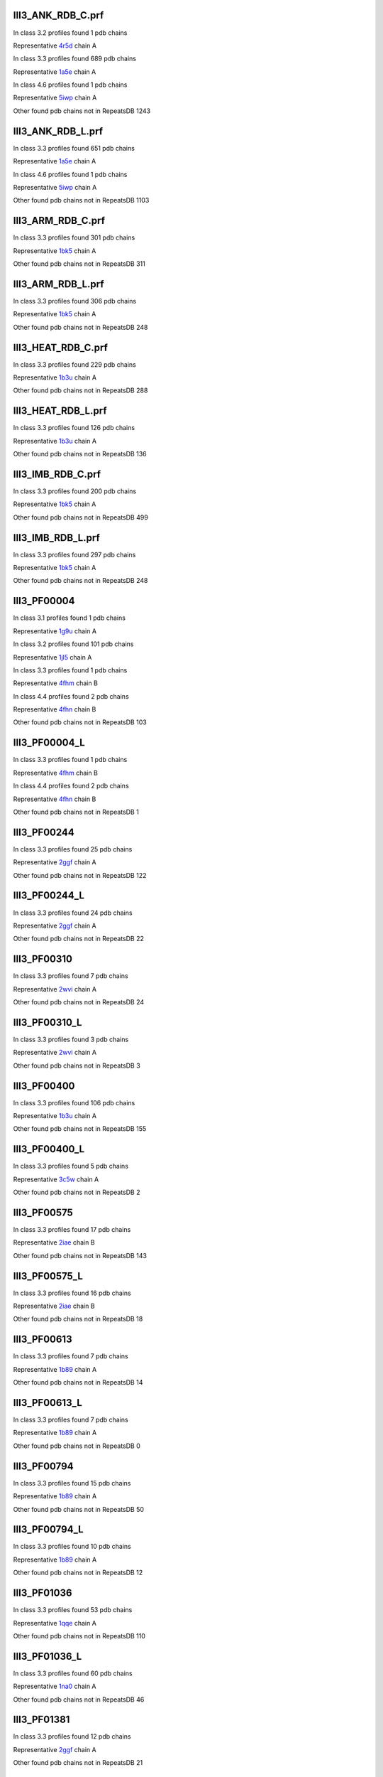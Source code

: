 III3_ANK_RDB_C.prf
--------------

In class 3.2 profiles found 1 pdb chains

Representative `4r5d <https://www.rcsb.org/structure/4r5d>`_ chain A

In class 3.3 profiles found 689 pdb chains

Representative `1a5e <https://www.rcsb.org/structure/1a5e>`_ chain A

In class 4.6 profiles found 1 pdb chains

Representative `5iwp <https://www.rcsb.org/structure/5iwp>`_ chain A

Other found pdb chains not in RepeatsDB 1243


III3_ANK_RDB_L.prf
--------------

In class 3.3 profiles found 651 pdb chains

Representative `1a5e <https://www.rcsb.org/structure/1a5e>`_ chain A

In class 4.6 profiles found 1 pdb chains

Representative `5iwp <https://www.rcsb.org/structure/5iwp>`_ chain A

Other found pdb chains not in RepeatsDB 1103


III3_ARM_RDB_C.prf
--------------

In class 3.3 profiles found 301 pdb chains

Representative `1bk5 <https://www.rcsb.org/structure/1bk5>`_ chain A

Other found pdb chains not in RepeatsDB 311


III3_ARM_RDB_L.prf
--------------

In class 3.3 profiles found 306 pdb chains

Representative `1bk5 <https://www.rcsb.org/structure/1bk5>`_ chain A

Other found pdb chains not in RepeatsDB 248


III3_HEAT_RDB_C.prf
--------------

In class 3.3 profiles found 229 pdb chains

Representative `1b3u <https://www.rcsb.org/structure/1b3u>`_ chain A

Other found pdb chains not in RepeatsDB 288


III3_HEAT_RDB_L.prf
--------------

In class 3.3 profiles found 126 pdb chains

Representative `1b3u <https://www.rcsb.org/structure/1b3u>`_ chain A

Other found pdb chains not in RepeatsDB 136


III3_IMB_RDB_C.prf
--------------

In class 3.3 profiles found 200 pdb chains

Representative `1bk5 <https://www.rcsb.org/structure/1bk5>`_ chain A

Other found pdb chains not in RepeatsDB 499


III3_IMB_RDB_L.prf
--------------

In class 3.3 profiles found 297 pdb chains

Representative `1bk5 <https://www.rcsb.org/structure/1bk5>`_ chain A

Other found pdb chains not in RepeatsDB 248


III3_PF00004
--------------

In class 3.1 profiles found 1 pdb chains

Representative `1g9u <https://www.rcsb.org/structure/1g9u>`_ chain A

In class 3.2 profiles found 101 pdb chains

Representative `1jl5 <https://www.rcsb.org/structure/1jl5>`_ chain A

In class 3.3 profiles found 1 pdb chains

Representative `4fhm <https://www.rcsb.org/structure/4fhm>`_ chain B

In class 4.4 profiles found 2 pdb chains

Representative `4fhn <https://www.rcsb.org/structure/4fhn>`_ chain B

Other found pdb chains not in RepeatsDB 103


III3_PF00004_L
--------------

In class 3.3 profiles found 1 pdb chains

Representative `4fhm <https://www.rcsb.org/structure/4fhm>`_ chain B

In class 4.4 profiles found 2 pdb chains

Representative `4fhn <https://www.rcsb.org/structure/4fhn>`_ chain B

Other found pdb chains not in RepeatsDB 1


III3_PF00244
--------------

In class 3.3 profiles found 25 pdb chains

Representative `2ggf <https://www.rcsb.org/structure/2ggf>`_ chain A

Other found pdb chains not in RepeatsDB 122


III3_PF00244_L
--------------

In class 3.3 profiles found 24 pdb chains

Representative `2ggf <https://www.rcsb.org/structure/2ggf>`_ chain A

Other found pdb chains not in RepeatsDB 22


III3_PF00310
--------------

In class 3.3 profiles found 7 pdb chains

Representative `2wvi <https://www.rcsb.org/structure/2wvi>`_ chain A

Other found pdb chains not in RepeatsDB 24


III3_PF00310_L
--------------

In class 3.3 profiles found 3 pdb chains

Representative `2wvi <https://www.rcsb.org/structure/2wvi>`_ chain A

Other found pdb chains not in RepeatsDB 3


III3_PF00400
--------------

In class 3.3 profiles found 106 pdb chains

Representative `1b3u <https://www.rcsb.org/structure/1b3u>`_ chain A

Other found pdb chains not in RepeatsDB 155


III3_PF00400_L
--------------

In class 3.3 profiles found 5 pdb chains

Representative `3c5w <https://www.rcsb.org/structure/3c5w>`_ chain A

Other found pdb chains not in RepeatsDB 2


III3_PF00575
--------------

In class 3.3 profiles found 17 pdb chains

Representative `2iae <https://www.rcsb.org/structure/2iae>`_ chain B

Other found pdb chains not in RepeatsDB 143


III3_PF00575_L
--------------

In class 3.3 profiles found 16 pdb chains

Representative `2iae <https://www.rcsb.org/structure/2iae>`_ chain B

Other found pdb chains not in RepeatsDB 18


III3_PF00613
--------------

In class 3.3 profiles found 7 pdb chains

Representative `1b89 <https://www.rcsb.org/structure/1b89>`_ chain A

Other found pdb chains not in RepeatsDB 14


III3_PF00613_L
--------------

In class 3.3 profiles found 7 pdb chains

Representative `1b89 <https://www.rcsb.org/structure/1b89>`_ chain A

Other found pdb chains not in RepeatsDB 0


III3_PF00794
--------------

In class 3.3 profiles found 15 pdb chains

Representative `1b89 <https://www.rcsb.org/structure/1b89>`_ chain A

Other found pdb chains not in RepeatsDB 50


III3_PF00794_L
--------------

In class 3.3 profiles found 10 pdb chains

Representative `1b89 <https://www.rcsb.org/structure/1b89>`_ chain A

Other found pdb chains not in RepeatsDB 12


III3_PF01036
--------------

In class 3.3 profiles found 53 pdb chains

Representative `1qqe <https://www.rcsb.org/structure/1qqe>`_ chain A

Other found pdb chains not in RepeatsDB 110


III3_PF01036_L
--------------

In class 3.3 profiles found 60 pdb chains

Representative `1na0 <https://www.rcsb.org/structure/1na0>`_ chain A

Other found pdb chains not in RepeatsDB 46


III3_PF01381
--------------

In class 3.3 profiles found 12 pdb chains

Representative `2ggf <https://www.rcsb.org/structure/2ggf>`_ chain A

Other found pdb chains not in RepeatsDB 21


III3_PF01381_L
--------------

In class 3.3 profiles found 4 pdb chains

Representative `3ebb <https://www.rcsb.org/structure/3ebb>`_ chain A

Other found pdb chains not in RepeatsDB 0


III3_PF01730
--------------

In class 3.3 profiles found 52 pdb chains

Representative `2aw6 <https://www.rcsb.org/structure/2aw6>`_ chain A

Other found pdb chains not in RepeatsDB 106


III3_PF01730_L
--------------

In class 3.3 profiles found 52 pdb chains

Representative `2aw6 <https://www.rcsb.org/structure/2aw6>`_ chain A

Other found pdb chains not in RepeatsDB 13


III3_PF01851
--------------

In class 3.3 profiles found 8 pdb chains

Representative `2x19 <https://www.rcsb.org/structure/2x19>`_ chain B

Other found pdb chains not in RepeatsDB 48


III3_PF01851_L
--------------

In class 3.3 profiles found 4 pdb chains

Representative `2x19 <https://www.rcsb.org/structure/2x19>`_ chain B

Other found pdb chains not in RepeatsDB 2


III3_PPTA_RDB_C.prf
--------------

In class 3.2 profiles found 2 pdb chains

Representative `1dce <https://www.rcsb.org/structure/1dce>`_ chain A

In class 3.3 profiles found 154 pdb chains

Representative `1d8d <https://www.rcsb.org/structure/1d8d>`_ chain A

Other found pdb chains not in RepeatsDB 69


III3_PPTA_RDB_L.prf
--------------

In class 3.2 profiles found 2 pdb chains

Representative `1dce <https://www.rcsb.org/structure/1dce>`_ chain A

In class 3.3 profiles found 155 pdb chains

Representative `1d8d <https://www.rcsb.org/structure/1d8d>`_ chain A

Other found pdb chains not in RepeatsDB 26


III3_PUF_RDB_C.prf
--------------

In class 3.2 profiles found 12 pdb chains

Representative `1k5d <https://www.rcsb.org/structure/1k5d>`_ chain C

In class 3.3 profiles found 90 pdb chains

Representative `1ib2 <https://www.rcsb.org/structure/1ib2>`_ chain A

Other found pdb chains not in RepeatsDB 140


III3_PUF_RDB_L.prf
--------------

In class 3.3 profiles found 79 pdb chains

Representative `1ib2 <https://www.rcsb.org/structure/1ib2>`_ chain A

Other found pdb chains not in RepeatsDB 22


III3_SEL1_RDB_C.prf
--------------

In class 3.3 profiles found 32 pdb chains

Representative `1na0 <https://www.rcsb.org/structure/1na0>`_ chain A

Other found pdb chains not in RepeatsDB 160


III3_SEL1_RDB_L.prf
--------------

In class 3.3 profiles found 22 pdb chains

Representative `1ouv <https://www.rcsb.org/structure/1ouv>`_ chain A

Other found pdb chains not in RepeatsDB 32


III3_TAL_RDB_C.prf
--------------

In class 3.3 profiles found 43 pdb chains

Representative `2ypf <https://www.rcsb.org/structure/2ypf>`_ chain A

Other found pdb chains not in RepeatsDB 91


III3_TAL_RDB_L.prf
--------------

In class 3.3 profiles found 43 pdb chains

Representative `2ypf <https://www.rcsb.org/structure/2ypf>`_ chain A

Other found pdb chains not in RepeatsDB 29


III3_TPR_RDB_C.prf
--------------

In class 3.3 profiles found 420 pdb chains

Representative `1a17 <https://www.rcsb.org/structure/1a17>`_ chain A

Other found pdb chains not in RepeatsDB 809


III3_TPR_RDB_L.prf
--------------

In class 3.3 profiles found 405 pdb chains

Representative `1a17 <https://www.rcsb.org/structure/1a17>`_ chain A

Other found pdb chains not in RepeatsDB 636


IV1_L-2-keto-3_RDB_C.prf
--------------

In class 3.3 profiles found 4 pdb chains

Representative `3lcw <https://www.rcsb.org/structure/3lcw>`_ chain C

In class 4.1 profiles found 402 pdb chains

Representative `1a50 <https://www.rcsb.org/structure/1a50>`_ chain A

In class 4.4 profiles found 5 pdb chains

Representative `2hqs <https://www.rcsb.org/structure/2hqs>`_ chain A

Other found pdb chains not in RepeatsDB 497


IV1_PF00121
--------------

In class 3.3 profiles found 2 pdb chains

Representative `4d4e <https://www.rcsb.org/structure/4d4e>`_ chain A

In class 4.1 profiles found 99 pdb chains

Representative `1aw1 <https://www.rcsb.org/structure/1aw1>`_ chain A

Other found pdb chains not in RepeatsDB 20


IV1_PF00121_L
--------------

In class 4.1 profiles found 99 pdb chains

Representative `1aw1 <https://www.rcsb.org/structure/1aw1>`_ chain A

Other found pdb chains not in RepeatsDB 5


IV1_PF00150
--------------

In class 3.3 profiles found 2 pdb chains

Representative `4y6c <https://www.rcsb.org/structure/4y6c>`_ chain A

In class 4.1 profiles found 33 pdb chains

Representative `1a3h <https://www.rcsb.org/structure/1a3h>`_ chain A

In class 4.9 profiles found 1 pdb chains

Representative `2vlc <https://www.rcsb.org/structure/2vlc>`_ chain A

Other found pdb chains not in RepeatsDB 128


IV1_PF00150_L
--------------

In class 4.1 profiles found 33 pdb chains

Representative `1a3h <https://www.rcsb.org/structure/1a3h>`_ chain A

Other found pdb chains not in RepeatsDB 100


IV1_PF00215
--------------

In class 3.3 profiles found 9 pdb chains

Representative `3zgq <https://www.rcsb.org/structure/3zgq>`_ chain A

In class 4.1 profiles found 87 pdb chains

Representative `1eix <https://www.rcsb.org/structure/1eix>`_ chain A

Other found pdb chains not in RepeatsDB 67


IV1_PF00215_L
--------------

In class 3.3 profiles found 3 pdb chains

Representative `4wn4 <https://www.rcsb.org/structure/4wn4>`_ chain A

In class 4.1 profiles found 62 pdb chains

Representative `1eix <https://www.rcsb.org/structure/1eix>`_ chain A

Other found pdb chains not in RepeatsDB 36


IV1_PF00248
--------------

In class 3.1 profiles found 3 pdb chains

Representative `2zu0 <https://www.rcsb.org/structure/2zu0>`_ chain A

In class 4.1 profiles found 24 pdb chains

Representative `2c91 <https://www.rcsb.org/structure/2c91>`_ chain A

Other found pdb chains not in RepeatsDB 57


IV1_PF00248_L
--------------

In class 4.1 profiles found 24 pdb chains

Representative `2c91 <https://www.rcsb.org/structure/2c91>`_ chain A

Other found pdb chains not in RepeatsDB 6


IV1_PF00274
--------------

In class 3.3 profiles found 2 pdb chains

Representative `5cwh <https://www.rcsb.org/structure/5cwh>`_ chain A

In class 4.1 profiles found 18 pdb chains

Representative `1a5c <https://www.rcsb.org/structure/1a5c>`_ chain A

Other found pdb chains not in RepeatsDB 343


IV1_PF00278
--------------

In class 4.1 profiles found 4 pdb chains

Representative `1njj <https://www.rcsb.org/structure/1njj>`_ chain A

In class 5.3 profiles found 2 pdb chains

Representative `2i13 <https://www.rcsb.org/structure/2i13>`_ chain A

Other found pdb chains not in RepeatsDB 63


IV1_PF00290
--------------

In class 3.3 profiles found 60 pdb chains

Representative `2jkr <https://www.rcsb.org/structure/2jkr>`_ chain B

In class 4.1 profiles found 16 pdb chains

Representative `1mzh <https://www.rcsb.org/structure/1mzh>`_ chain A

In class 4.6 profiles found 8 pdb chains

Representative `4yxx <https://www.rcsb.org/structure/4yxx>`_ chain A

Other found pdb chains not in RepeatsDB 558


IV1_PF00290_L
--------------

In class 3.3 profiles found 7 pdb chains

Representative `4hxt <https://www.rcsb.org/structure/4hxt>`_ chain A

In class 4.1 profiles found 8 pdb chains

Representative `2dzt <https://www.rcsb.org/structure/2dzt>`_ chain A

In class 4.6 profiles found 1 pdb chains

Representative `4yxx <https://www.rcsb.org/structure/4yxx>`_ chain A

Other found pdb chains not in RepeatsDB 20


IV1_PF00478
--------------

In class 4.1 profiles found 50 pdb chains

Representative `1vrd <https://www.rcsb.org/structure/1vrd>`_ chain A

Other found pdb chains not in RepeatsDB 612


IV1_PF01487
--------------

In class 4.1 profiles found 89 pdb chains

Representative `1gqn <https://www.rcsb.org/structure/1gqn>`_ chain A

Other found pdb chains not in RepeatsDB 36


IV1_PF01487_L
--------------

In class 4.1 profiles found 7 pdb chains

Representative `1sfj <https://www.rcsb.org/structure/1sfj>`_ chain A

Other found pdb chains not in RepeatsDB 0


IV1_TimBarrel2_RDB_C
--------------

In class 3.3 profiles found 8 pdb chains

Representative `4d49 <https://www.rcsb.org/structure/4d49>`_ chain A

In class 4.1 profiles found 176 pdb chains

Representative `1a50 <https://www.rcsb.org/structure/1a50>`_ chain A

Other found pdb chains not in RepeatsDB 859


IV1_TimBarrel3_RDB_C
--------------

In class 4.1 profiles found 39 pdb chains

Representative `1bqc <https://www.rcsb.org/structure/1bqc>`_ chain A

Other found pdb chains not in RepeatsDB 59


IV1_TimBarrel4_RDB_C
--------------

In class 3.4 profiles found 4 pdb chains

Representative `2ggj <https://www.rcsb.org/structure/2ggj>`_ chain D

In class 4.1 profiles found 370 pdb chains

Representative `1bkh <https://www.rcsb.org/structure/1bkh>`_ chain A

Other found pdb chains not in RepeatsDB 579


IV1_TimBarrel5_RDB_C
--------------

In class 3.3 profiles found 1 pdb chains

Representative `5cwh <https://www.rcsb.org/structure/5cwh>`_ chain A

In class 4.1 profiles found 161 pdb chains

Representative `1aw1 <https://www.rcsb.org/structure/1aw1>`_ chain A

Other found pdb chains not in RepeatsDB 120


IV1_TimBarrel6_RDB_C
--------------

In class 4.1 profiles found 150 pdb chains

Representative `1ci1 <https://www.rcsb.org/structure/1ci1>`_ chain A

Other found pdb chains not in RepeatsDB 86


IV1_TimBarrel_RDB_C.prf
--------------

In class 3.3 profiles found 13 pdb chains

Representative `4hb5 <https://www.rcsb.org/structure/4hb5>`_ chain A

In class 4.1 profiles found 350 pdb chains

Representative `1dv7 <https://www.rcsb.org/structure/1dv7>`_ chain A

In class 4.6 profiles found 4 pdb chains

Representative `4yxx <https://www.rcsb.org/structure/4yxx>`_ chain A

Other found pdb chains not in RepeatsDB 353


IV1_TimBarrel_RDB_L
--------------

In class 4.1 profiles found 100 pdb chains

Representative `1j2w <https://www.rcsb.org/structure/1j2w>`_ chain A

Other found pdb chains not in RepeatsDB 38


IV2_Lipocalin_RDB_C.prf
--------------

In class 4.2 profiles found 133 pdb chains

Representative `1a18 <https://www.rcsb.org/structure/1a18>`_ chain A

In class 4.4 profiles found 48 pdb chains

Representative `1icm <https://www.rcsb.org/structure/1icm>`_ chain A

Other found pdb chains not in RepeatsDB 501


IV2_Lipocalin_RDB_L.prf
--------------

In class 4.2 profiles found 104 pdb chains

Representative `1a18 <https://www.rcsb.org/structure/1a18>`_ chain A

In class 4.4 profiles found 2 pdb chains

Representative `4azm <https://www.rcsb.org/structure/4azm>`_ chain A

Other found pdb chains not in RepeatsDB 120


IV2_Osta_RDB_C.prf
--------------

In class 4.2 profiles found 6 pdb chains

Representative `2jk4 <https://www.rcsb.org/structure/2jk4>`_ chain A

In class 4.4 profiles found 10 pdb chains

Representative `4c69 <https://www.rcsb.org/structure/4c69>`_ chain X

Other found pdb chains not in RepeatsDB 22


IV2_Osta_RDB_L.prf
--------------

Other found pdb chains not in RepeatsDB 0


IV2_Porin1_RDB_C.prf
--------------

In class 4.2 profiles found 102 pdb chains

Representative `1bt9 <https://www.rcsb.org/structure/1bt9>`_ chain A

Other found pdb chains not in RepeatsDB 169


IV2_Porin1_RDB_L.prf
--------------

In class 4.2 profiles found 94 pdb chains

Representative `1bt9 <https://www.rcsb.org/structure/1bt9>`_ chain A

Other found pdb chains not in RepeatsDB 103


IV2_Porin3_RDB_C.prf
--------------

In class 3.1 profiles found 1 pdb chains

Representative `5n8p <https://www.rcsb.org/structure/5n8p>`_ chain A

In class 4.2 profiles found 6 pdb chains

Representative `2jk4 <https://www.rcsb.org/structure/2jk4>`_ chain A

In class 4.4 profiles found 10 pdb chains

Representative `4c69 <https://www.rcsb.org/structure/4c69>`_ chain X

Other found pdb chains not in RepeatsDB 98


IV2_Porin3_RDB_L.prf
--------------

In class 4.2 profiles found 6 pdb chains

Representative `2jk4 <https://www.rcsb.org/structure/2jk4>`_ chain A

In class 4.4 profiles found 10 pdb chains

Representative `4c69 <https://www.rcsb.org/structure/4c69>`_ chain X

Other found pdb chains not in RepeatsDB 16


IV3_Btrefoil_RDB_C.prf
--------------

In class 4.3 profiles found 39 pdb chains

Representative `1avu <https://www.rcsb.org/structure/1avu>`_ chain A

In class 4.9 profiles found 1 pdb chains

Representative `1tie <https://www.rcsb.org/structure/1tie>`_ chain A

Other found pdb chains not in RepeatsDB 167


IV3_Btrefoil_RDB_L.prf
--------------

In class 4.3 profiles found 39 pdb chains

Representative `1avu <https://www.rcsb.org/structure/1avu>`_ chain A

In class 4.9 profiles found 1 pdb chains

Representative `1tie <https://www.rcsb.org/structure/1tie>`_ chain A

Other found pdb chains not in RepeatsDB 86


IV4_Kelch__RDB_C.prf
--------------

In class 4.4 profiles found 131 pdb chains

Representative `1gof <https://www.rcsb.org/structure/1gof>`_ chain A

Other found pdb chains not in RepeatsDB 177


IV4_Kelch_RDB_C.prf
--------------

In class 4.4 profiles found 137 pdb chains

Representative `1gof <https://www.rcsb.org/structure/1gof>`_ chain A

Other found pdb chains not in RepeatsDB 143


IV4_Kelch__RDB_L.prf
--------------

In class 4.4 profiles found 118 pdb chains

Representative `1u6d <https://www.rcsb.org/structure/1u6d>`_ chain X

Other found pdb chains not in RepeatsDB 106


IV4_Kelch_RDB_L.prf
--------------

In class 4.4 profiles found 116 pdb chains

Representative `1u6d <https://www.rcsb.org/structure/1u6d>`_ chain X

Other found pdb chains not in RepeatsDB 117


IV4_PF10433
--------------

In class 4.4 profiles found 68 pdb chains

Representative `2b5l <https://www.rcsb.org/structure/2b5l>`_ chain A

Other found pdb chains not in RepeatsDB 57


IV4_PF10433_L
--------------

In class 4.4 profiles found 68 pdb chains

Representative `2b5l <https://www.rcsb.org/structure/2b5l>`_ chain A

Other found pdb chains not in RepeatsDB 45


IV4_PF13360
--------------

In class 3.3 profiles found 3 pdb chains

Representative `4d4e <https://www.rcsb.org/structure/4d4e>`_ chain A

In class 4.4 profiles found 280 pdb chains

Representative `1erj <https://www.rcsb.org/structure/1erj>`_ chain A

Other found pdb chains not in RepeatsDB 375


IV4_PF13360_L
--------------

In class 4.4 profiles found 53 pdb chains

Representative `1g72 <https://www.rcsb.org/structure/1g72>`_ chain A

Other found pdb chains not in RepeatsDB 201


IV4_PF13442
--------------

In class 4.4 profiles found 44 pdb chains

Representative `1aof <https://www.rcsb.org/structure/1aof>`_ chain A

Other found pdb chains not in RepeatsDB 10


IV4_PF13442_L
--------------

In class 4.4 profiles found 48 pdb chains

Representative `1aof <https://www.rcsb.org/structure/1aof>`_ chain A

Other found pdb chains not in RepeatsDB 3


IV4_PF15899
--------------

In class 4.4 profiles found 34 pdb chains

Representative `1sqj <https://www.rcsb.org/structure/1sqj>`_ chain A

Other found pdb chains not in RepeatsDB 81


IV4_PF15899_L
--------------

In class 4.4 profiles found 20 pdb chains

Representative `1sqj <https://www.rcsb.org/structure/1sqj>`_ chain A

Other found pdb chains not in RepeatsDB 30


IV4_PF18793
--------------

In class 4.4 profiles found 60 pdb chains

Representative `1qni <https://www.rcsb.org/structure/1qni>`_ chain A

Other found pdb chains not in RepeatsDB 74


IV4_PF18793_L
--------------

In class 4.4 profiles found 36 pdb chains

Representative `1qni <https://www.rcsb.org/structure/1qni>`_ chain A

Other found pdb chains not in RepeatsDB 44


IV4_PF18811
--------------

In class 4.1 profiles found 14 pdb chains

Representative `1x70 <https://www.rcsb.org/structure/1x70>`_ chain B

In class 4.4 profiles found 265 pdb chains

Representative `1j2e <https://www.rcsb.org/structure/1j2e>`_ chain A

Other found pdb chains not in RepeatsDB 78


IV4_PF18811_L
--------------

In class 4.1 profiles found 14 pdb chains

Representative `1x70 <https://www.rcsb.org/structure/1x70>`_ chain B

In class 4.4 profiles found 265 pdb chains

Representative `1j2e <https://www.rcsb.org/structure/1j2e>`_ chain A

Other found pdb chains not in RepeatsDB 62


IV4_Pizza_RDB_C.prf
--------------

In class 4.4 profiles found 98 pdb chains

Representative `1q7f <https://www.rcsb.org/structure/1q7f>`_ chain A

Other found pdb chains not in RepeatsDB 103


IV4_Pizza_RDB_L.prf
--------------

In class 4.4 profiles found 8 pdb chains

Representative `2qc5 <https://www.rcsb.org/structure/2qc5>`_ chain A

Other found pdb chains not in RepeatsDB 14


IV4_PpgL_RDB_C.prf
--------------

In class 4.4 profiles found 29 pdb chains

Representative `1l0q <https://www.rcsb.org/structure/1l0q>`_ chain A

Other found pdb chains not in RepeatsDB 17


IV4_PpgL_RDB_L.prf
--------------

In class 4.4 profiles found 22 pdb chains

Representative `1l0q <https://www.rcsb.org/structure/1l0q>`_ chain A

Other found pdb chains not in RepeatsDB 1


IV4_WD__RDB_C.prf
--------------

In class 3.2 profiles found 6 pdb chains

Representative `4gez <https://www.rcsb.org/structure/4gez>`_ chain A

In class 3.3 profiles found 16 pdb chains

Representative `3jcm <https://www.rcsb.org/structure/3jcm>`_ chain B

In class 3.4 profiles found 2 pdb chains

Representative `4gez <https://www.rcsb.org/structure/4gez>`_ chain H

In class 4.4 profiles found 817 pdb chains

Representative `1a0r <https://www.rcsb.org/structure/1a0r>`_ chain B

Other found pdb chains not in RepeatsDB 2045


IV4_WD_RDB_C.prf
--------------

In class 3.3 profiles found 13 pdb chains

Representative `3jcm <https://www.rcsb.org/structure/3jcm>`_ chain B

In class 3.6 profiles found 3 pdb chains

Representative `1czd <https://www.rcsb.org/structure/1czd>`_ chain A

In class 4.4 profiles found 802 pdb chains

Representative `1a0r <https://www.rcsb.org/structure/1a0r>`_ chain B

In class 4.9 profiles found 4 pdb chains

Representative `3phz <https://www.rcsb.org/structure/3phz>`_ chain A

Other found pdb chains not in RepeatsDB 2100


IV4_WD__RDB_L.prf
--------------

In class 3.3 profiles found 13 pdb chains

Representative `3jcm <https://www.rcsb.org/structure/3jcm>`_ chain B

In class 4.4 profiles found 505 pdb chains

Representative `1a0r <https://www.rcsb.org/structure/1a0r>`_ chain B

Other found pdb chains not in RepeatsDB 1314


IV4_WD_RDB_L.prf
--------------

In class 3.3 profiles found 13 pdb chains

Representative `3jcm <https://www.rcsb.org/structure/3jcm>`_ chain B

In class 4.4 profiles found 809 pdb chains

Representative `1a0r <https://www.rcsb.org/structure/1a0r>`_ chain B

Other found pdb chains not in RepeatsDB 2057


IV5_ABprism_RDB_C.prf
--------------

In class 4.5 profiles found 210 pdb chains

Representative `1a2n <https://www.rcsb.org/structure/1a2n>`_ chain A

Other found pdb chains not in RepeatsDB 78


IV5_ABprism_RDB_L.prf
--------------

In class 4.5 profiles found 198 pdb chains

Representative `1a2n <https://www.rcsb.org/structure/1a2n>`_ chain A

Other found pdb chains not in RepeatsDB 21


IV7_ABbarrel_RDB_C.prf
--------------

In class 3.2 profiles found 5 pdb chains

Representative `4r58 <https://www.rcsb.org/structure/4r58>`_ chain A

In class 4.7 profiles found 10 pdb chains

Representative `1g61 <https://www.rcsb.org/structure/1g61>`_ chain A

Other found pdb chains not in RepeatsDB 715


IV7_ABbarrel_RDB_L.prf
--------------

In class 4.7 profiles found 10 pdb chains

Representative `1g61 <https://www.rcsb.org/structure/1g61>`_ chain A

Other found pdb chains not in RepeatsDB 60


IV9_ABtrefoil_RDB_C.prf
--------------

In class 4.1 profiles found 3 pdb chains

Representative `1isw <https://www.rcsb.org/structure/1isw>`_ chain B

In class 4.4 profiles found 54 pdb chains

Representative `2bwm <https://www.rcsb.org/structure/2bwm>`_ chain A

In class 4.9 profiles found 117 pdb chains

Representative `1abr <https://www.rcsb.org/structure/1abr>`_ chain B

Other found pdb chains not in RepeatsDB 311


IV9_ABtrefoil_RDB_L.prf
--------------

In class 4.1 profiles found 3 pdb chains

Representative `1isw <https://www.rcsb.org/structure/1isw>`_ chain B

In class 4.4 profiles found 35 pdb chains

Representative `3vsf <https://www.rcsb.org/structure/3vsf>`_ chain A

In class 4.9 profiles found 108 pdb chains

Representative `1abr <https://www.rcsb.org/structure/1abr>`_ chain B

Other found pdb chains not in RepeatsDB 95


IV10_AlignedPrism_RDB_C.prf
--------------

In class 3.3 profiles found 1 pdb chains

Representative `5v4b <https://www.rcsb.org/structure/5v4b>`_ chain B

In class 4.1 profiles found 16 pdb chains

Representative `1j4s <https://www.rcsb.org/structure/1j4s>`_ chain D

In class 4.2 profiles found 3 pdb chains

Representative `2jgs <https://www.rcsb.org/structure/2jgs>`_ chain B

In class 4.4 profiles found 3 pdb chains

Representative `2ovp <https://www.rcsb.org/structure/2ovp>`_ chain B

In class 4.10 profiles found 92 pdb chains

Representative `1c3k <https://www.rcsb.org/structure/1c3k>`_ chain A

Other found pdb chains not in RepeatsDB 375


IV10_AlignedPrism_RDB_L.prf
--------------

In class 4.1 profiles found 16 pdb chains

Representative `1j4s <https://www.rcsb.org/structure/1j4s>`_ chain D

In class 4.10 profiles found 88 pdb chains

Representative `1c3k <https://www.rcsb.org/structure/1c3k>`_ chain A

Other found pdb chains not in RepeatsDB 180


V1_ABeads_RDB_C.prf
--------------

In class 5.1 profiles found 1 pdb chains

Representative `1tf6 <https://www.rcsb.org/structure/1tf6>`_ chain D

In class 5.3 profiles found 71 pdb chains

Representative `1a1f <https://www.rcsb.org/structure/1a1f>`_ chain A

Other found pdb chains not in RepeatsDB 180


V1_ABeads_RDB_L.prf
--------------

In class 5.1 profiles found 1 pdb chains

Representative `1tf6 <https://www.rcsb.org/structure/1tf6>`_ chain D

In class 5.3 profiles found 69 pdb chains

Representative `1a1f <https://www.rcsb.org/structure/1a1f>`_ chain A

Other found pdb chains not in RepeatsDB 105


V2_BBeads_RDB_C.prf
--------------

In class 5.2 profiles found 5 pdb chains

Representative `3gf5 <https://www.rcsb.org/structure/3gf5>`_ chain A

Other found pdb chains not in RepeatsDB 239


V2_BBeads_RDB_L.prf
--------------

In class 5.2 profiles found 5 pdb chains

Representative `3gf5 <https://www.rcsb.org/structure/3gf5>`_ chain A

Other found pdb chains not in RepeatsDB 239


V3_ABBeads_RDB_C.prf
--------------

In class 5.1 profiles found 1 pdb chains

Representative `1tf6 <https://www.rcsb.org/structure/1tf6>`_ chain D

In class 5.3 profiles found 73 pdb chains

Representative `1a1f <https://www.rcsb.org/structure/1a1f>`_ chain A

Other found pdb chains not in RepeatsDB 291


V3_ABBeads_RDB_L.prf
--------------

In class 5.1 profiles found 1 pdb chains

Representative `1tf6 <https://www.rcsb.org/structure/1tf6>`_ chain D

In class 5.3 profiles found 73 pdb chains

Representative `1a1f <https://www.rcsb.org/structure/1a1f>`_ chain A

Other found pdb chains not in RepeatsDB 159


V4_BSandwichBeads_RDB_C.prf
--------------

In class 3.3 profiles found 4 pdb chains

Representative `2a74 <https://www.rcsb.org/structure/2a74>`_ chain A

In class 4.6 profiles found 2 pdb chains

Representative `2b39 <https://www.rcsb.org/structure/2b39>`_ chain A

In class 5.4 profiles found 6 pdb chains

Representative `2a73 <https://www.rcsb.org/structure/2a73>`_ chain A

In class 5.5 profiles found 34 pdb chains

Representative `1cwv <https://www.rcsb.org/structure/1cwv>`_ chain A

Other found pdb chains not in RepeatsDB 79


V4_BSandwich_RDB_L.prf
--------------

In class 3.3 profiles found 4 pdb chains

Representative `2a74 <https://www.rcsb.org/structure/2a74>`_ chain A

In class 4.6 profiles found 6 pdb chains

Representative `2b39 <https://www.rcsb.org/structure/2b39>`_ chain A

In class 5.4 profiles found 6 pdb chains

Representative `2a73 <https://www.rcsb.org/structure/2a73>`_ chain A

In class 5.5 profiles found 39 pdb chains

Representative `1cwv <https://www.rcsb.org/structure/1cwv>`_ chain A

Other found pdb chains not in RepeatsDB 111


V5_2_PF00084
--------------

In class 5.2 profiles found 47 pdb chains

Representative `1c1z <https://www.rcsb.org/structure/1c1z>`_ chain A

In class 5.3 profiles found 1 pdb chains

Representative `3o8e <https://www.rcsb.org/structure/3o8e>`_ chain D

Other found pdb chains not in RepeatsDB 267


V5_5_PF00047
--------------

In class 3.2 profiles found 9 pdb chains

Representative `2id5 <https://www.rcsb.org/structure/2id5>`_ chain A

In class 5.4 profiles found 18 pdb chains

Representative `1p53 <https://www.rcsb.org/structure/1p53>`_ chain B

In class 5.5 profiles found 67 pdb chains

Representative `1bih <https://www.rcsb.org/structure/1bih>`_ chain A

Other found pdb chains not in RepeatsDB 19607


V5_5_PF07679
--------------

In class 5.4 profiles found 4 pdb chains

Representative `2wim <https://www.rcsb.org/structure/2wim>`_ chain B

In class 5.5 profiles found 21 pdb chains

Representative `2v5m <https://www.rcsb.org/structure/2v5m>`_ chain A

Other found pdb chains not in RepeatsDB 57


V5_ABSandwichBeads_RDB_C.prf
--------------

In class 3.3 profiles found 4 pdb chains

Representative `2a74 <https://www.rcsb.org/structure/2a74>`_ chain A

In class 4.6 profiles found 8 pdb chains

Representative `2b39 <https://www.rcsb.org/structure/2b39>`_ chain A

In class 5.4 profiles found 6 pdb chains

Representative `2a73 <https://www.rcsb.org/structure/2a73>`_ chain A

In class 5.5 profiles found 38 pdb chains

Representative `2i07 <https://www.rcsb.org/structure/2i07>`_ chain A

Other found pdb chains not in RepeatsDB 59


V5_ABSandwichBeads_RDB_L.prf
--------------

In class 3.3 profiles found 4 pdb chains

Representative `2a74 <https://www.rcsb.org/structure/2a74>`_ chain A

In class 4.6 profiles found 9 pdb chains

Representative `2b39 <https://www.rcsb.org/structure/2b39>`_ chain A

In class 5.4 profiles found 6 pdb chains

Representative `2a73 <https://www.rcsb.org/structure/2a73>`_ chain A

In class 5.5 profiles found 41 pdb chains

Representative `2i07 <https://www.rcsb.org/structure/2i07>`_ chain A

Other found pdb chains not in RepeatsDB 111


V5_PF00047_L
--------------

In class 5.4 profiles found 11 pdb chains

Representative `2jll <https://www.rcsb.org/structure/2jll>`_ chain A

In class 5.5 profiles found 49 pdb chains

Representative `1bih <https://www.rcsb.org/structure/1bih>`_ chain A

Other found pdb chains not in RepeatsDB 456


V5_PF00084_L
--------------

In class 5.2 profiles found 44 pdb chains

Representative `1c1z <https://www.rcsb.org/structure/1c1z>`_ chain A

In class 5.3 profiles found 1 pdb chains

Representative `3o8e <https://www.rcsb.org/structure/3o8e>`_ chain D

Other found pdb chains not in RepeatsDB 50


V5_PF07679_L
--------------

In class 5.4 profiles found 11 pdb chains

Representative `2jll <https://www.rcsb.org/structure/2jll>`_ chain A

In class 5.5 profiles found 48 pdb chains

Representative `1bih <https://www.rcsb.org/structure/1bih>`_ chain A

Other found pdb chains not in RepeatsDB 575

